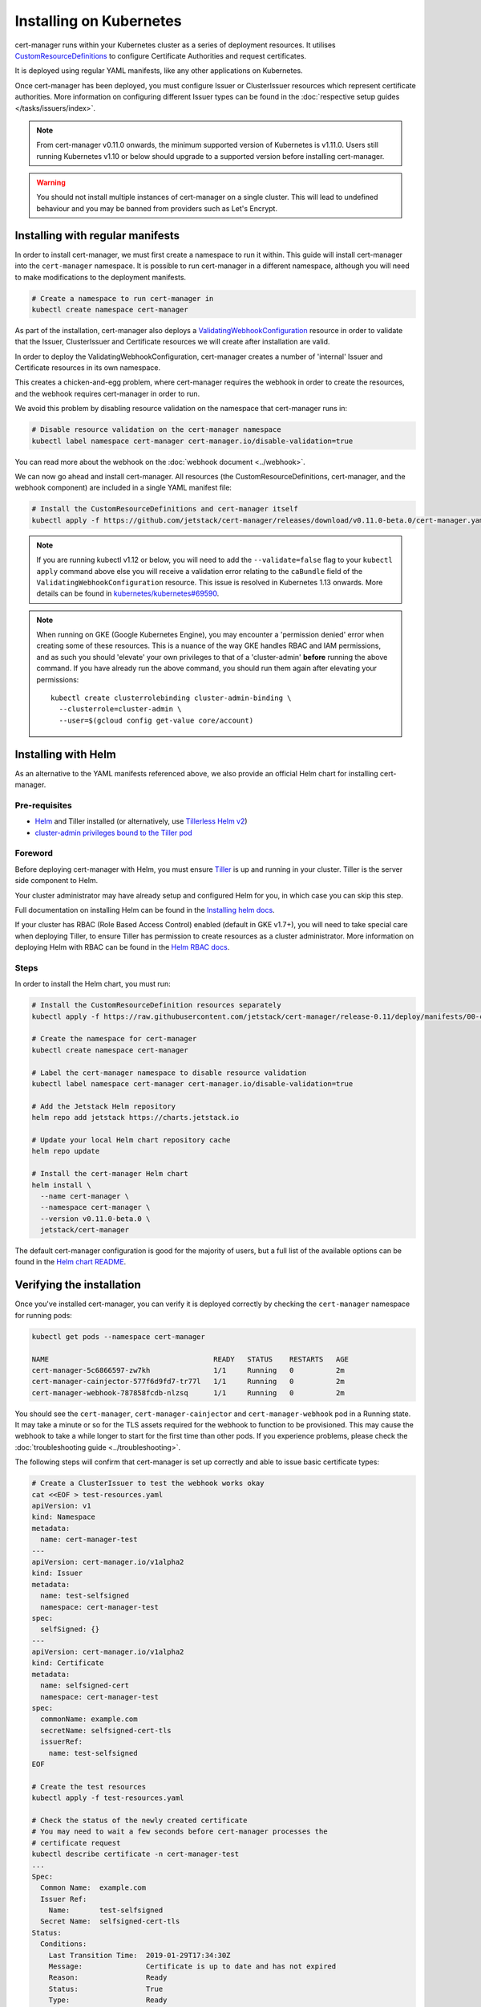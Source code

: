========================
Installing on Kubernetes
========================

cert-manager runs within your Kubernetes cluster as a series of deployment
resources. It utilises `CustomResourceDefinitions`_ to configure Certificate
Authorities and request certificates.

It is deployed using regular YAML manifests, like any other applications on
Kubernetes.

Once cert-manager has been deployed, you must configure Issuer or ClusterIssuer
resources which represent certificate authorities.
More information on configuring different Issuer types can be found in the
:doc:`respective setup guides </tasks/issuers/index>`.

.. note::
   From cert-manager v0.11.0 onwards, the minimum supported version of
   Kubernetes is v1.11.0. Users still running Kubernetes v1.10 or below should
   upgrade to a supported version before installing cert-manager.

.. warning::

    You should not install multiple instances of cert-manager on a single
    cluster. This will lead to undefined behaviour and you may be banned from
    providers such as Let's Encrypt.

Installing with regular manifests
=================================

In order to install cert-manager, we must first create a namespace to run it
within. This guide will install cert-manager into the ``cert-manager``
namespace. It is possible to run cert-manager in a different namespace,
although you will need to make modifications to the deployment manifests.

.. code-block:: shell

   # Create a namespace to run cert-manager in
   kubectl create namespace cert-manager

As part of the installation, cert-manager also deploys a
`ValidatingWebhookConfiguration`_ resource in order to validate that the
Issuer, ClusterIssuer and Certificate resources we will create after
installation are valid.

In order to deploy the ValidatingWebhookConfiguration, cert-manager creates
a number of 'internal' Issuer and Certificate resources in its own namespace.

This creates a chicken-and-egg problem, where cert-manager requires the
webhook in order to create the resources, and the webhook requires cert-manager
in order to run.

We avoid this problem by disabling resource validation on the namespace that
cert-manager runs in:

.. code-block:: shell

   # Disable resource validation on the cert-manager namespace
   kubectl label namespace cert-manager cert-manager.io/disable-validation=true

You can read more about the webhook on the :doc:`webhook document <../webhook>`.

We can now go ahead and install cert-manager. All resources
(the CustomResourceDefinitions, cert-manager, and the webhook component)
are included in a single YAML manifest file:

.. code-block:: shell

   # Install the CustomResourceDefinitions and cert-manager itself
   kubectl apply -f https://github.com/jetstack/cert-manager/releases/download/v0.11.0-beta.0/cert-manager.yaml

.. note::
   If you are running kubectl v1.12 or below, you will need to add the
   ``--validate=false`` flag to your ``kubectl apply`` command above else you
   will receive a validation error relating to the ``caBundle`` field of the
   ``ValidatingWebhookConfiguration`` resource.
   This issue is resolved in Kubernetes 1.13 onwards. More details can be found
   in `kubernetes/kubernetes#69590`_.

.. note::
   When running on GKE (Google Kubernetes Engine), you may encounter a
   'permission denied' error when creating some of these resources. This is a
   nuance of the way GKE handles RBAC and IAM permissions, and as such you
   should 'elevate' your own privileges to that of a 'cluster-admin' **before**
   running the above command. If you have already run the above command, you
   should run them again after elevating your permissions::

       kubectl create clusterrolebinding cluster-admin-binding \
         --clusterrole=cluster-admin \
         --user=$(gcloud config get-value core/account)

Installing with Helm
====================

As an alternative to the YAML manifests referenced above, we also provide an
official Helm chart for installing cert-manager.

Pre-requisites
--------------

* Helm_ and Tiller installed (or alternatively, use `Tillerless Helm v2`_)
* `cluster-admin privileges bound to the Tiller pod`_

Foreword
--------

Before deploying cert-manager with Helm, you must ensure Tiller_ is up and
running in your cluster. Tiller is the server side component to Helm.

Your cluster administrator may have already setup and configured Helm for you,
in which case you can skip this step.

Full documentation on installing Helm can be found in the `Installing helm docs`_.

If your cluster has RBAC (Role Based Access Control) enabled (default in GKE
v1.7+), you will need to take special care when deploying Tiller, to ensure
Tiller has permission to create resources as a cluster administrator. More
information on deploying Helm with RBAC can be found in the `Helm RBAC docs`_.

Steps
-----

In order to install the Helm chart, you must run:

.. code-block:: shell

   # Install the CustomResourceDefinition resources separately
   kubectl apply -f https://raw.githubusercontent.com/jetstack/cert-manager/release-0.11/deploy/manifests/00-crds.yaml

   # Create the namespace for cert-manager
   kubectl create namespace cert-manager

   # Label the cert-manager namespace to disable resource validation
   kubectl label namespace cert-manager cert-manager.io/disable-validation=true

   # Add the Jetstack Helm repository
   helm repo add jetstack https://charts.jetstack.io

   # Update your local Helm chart repository cache
   helm repo update

   # Install the cert-manager Helm chart
   helm install \
     --name cert-manager \
     --namespace cert-manager \
     --version v0.11.0-beta.0 \
     jetstack/cert-manager

The default cert-manager configuration is good for the majority of users, but a
full list of the available options can be found in the `Helm chart README`_.

Verifying the installation
==========================

Once you've installed cert-manager, you can verify it is deployed correctly by
checking the ``cert-manager`` namespace for running pods:

.. code-block:: shell

   kubectl get pods --namespace cert-manager

   NAME                                       READY   STATUS    RESTARTS   AGE
   cert-manager-5c6866597-zw7kh               1/1     Running   0          2m
   cert-manager-cainjector-577f6d9fd7-tr77l   1/1     Running   0          2m
   cert-manager-webhook-787858fcdb-nlzsq      1/1     Running   0          2m

You should see the ``cert-manager``, ``cert-manager-cainjector`` and
``cert-manager-webhook`` pod in a Running state.
It may take a minute or so for the TLS assets required for the webhook to
function to be provisioned. This may cause the webhook to take a while longer
to start for the first time than other pods. If you experience problems, please
check the :doc:`troubleshooting guide <../troubleshooting>`.

The following steps will confirm that cert-manager is set up correctly and able
to issue basic certificate types:

.. code-block:: shell

   # Create a ClusterIssuer to test the webhook works okay
   cat <<EOF > test-resources.yaml
   apiVersion: v1
   kind: Namespace
   metadata:
     name: cert-manager-test
   ---
   apiVersion: cert-manager.io/v1alpha2
   kind: Issuer
   metadata:
     name: test-selfsigned
     namespace: cert-manager-test
   spec:
     selfSigned: {}
   ---
   apiVersion: cert-manager.io/v1alpha2
   kind: Certificate
   metadata:
     name: selfsigned-cert
     namespace: cert-manager-test
   spec:
     commonName: example.com
     secretName: selfsigned-cert-tls
     issuerRef:
       name: test-selfsigned
   EOF

   # Create the test resources
   kubectl apply -f test-resources.yaml

   # Check the status of the newly created certificate
   # You may need to wait a few seconds before cert-manager processes the
   # certificate request
   kubectl describe certificate -n cert-manager-test
   ...
   Spec:
     Common Name:  example.com
     Issuer Ref:
       Name:       test-selfsigned
     Secret Name:  selfsigned-cert-tls
   Status:
     Conditions:
       Last Transition Time:  2019-01-29T17:34:30Z
       Message:               Certificate is up to date and has not expired
       Reason:                Ready
       Status:                True
       Type:                  Ready
     Not After:               2019-04-29T17:34:29Z
   Events:
     Type    Reason      Age   From          Message
     ----    ------      ----  ----          -------
     Normal  CertIssued  4s    cert-manager  Certificate issued successfully

   # Clean up the test resources
   kubectl delete -f test-resources.yaml

If all the above steps have completed without error, you are good to go!

If you experience problems, please check the
:doc:`troubleshooting guide <../troubleshooting>`.

Configuring your first Issuer
=============================

Before you can begin issuing certificates, you must configure at least one
Issuer or ClusterIssuer resource in your cluster.

You should read the :doc:`Setting up Issuers </tasks/issuers/index>` guide to
learn how to configure cert-manager to issue certificates from one of the
supported backends.

Alternative installation methods
================================

Helmfile
--------

Helmfile is a declarative spec for deploying helm charts. 

'cert-manager-installer': https://github.com/zakkg3/cert-manager-installer
It's an easy and automated way to install cert-manager.

Note: This is an external link and it's not officially maintained by cert-manager
but by the community.

.. code-block:: shell

   git clone git@github.com:zakkg3/cert-manager-installer.git
   cd cert-manager-installer
   helmfile sync


kubeprod
--------

`Bitnami Kubernetes Production Runtime`_ (BKPR, ``kubeprod``) is a curated
collection of the services you would need to deploy on top of your Kubernetes
cluster to enable logging, monitoring, certificate management, automatic
discovery of Kubernetes resources via public DNS servers and other common
infrastructure needs.

It depends on ``cert-manager`` for certificate management, and it is `regularly
tested`_ so the components are known to work together for GKE and AKS clusters
(EKS to be added soon). For its ingress stack it creates a DNS entry in the
configured DNS zone and requests a TLS certificate from the Let's Encrypt
staging server.

BKPR can be deployed using the ``kubeprod install`` command, which will deploy
``cert-manager`` as part of it. Details available in the `BKPR installation guide`_.


Debugging installation issues
=============================

If you have any issues with your installation, please refer to the
:doc:`troubleshooting guide <../troubleshooting>`.

.. _`CustomResourceDefinitions`: https://kubernetes.io/docs/concepts/extend-kubernetes/api-extension/custom-resources/
.. _`Helm chart README`: https://github.com/jetstack/cert-manager/blob/release-0.11/deploy/charts/cert-manager/README.md
.. _`kubernetes/kubernetes#69590`: https://github.com/kubernetes/kubernetes/issues/69590
.. _`ValidatingWebhookConfiguration`: https://kubernetes.io/docs/reference/access-authn-authz/extensible-admission-controllers/
.. _`Helm`: https://helm.sh/
.. _`cluster-admin privileges bound to the Tiller pod`: https://github.com/helm/helm/blob/240e539cec44e2b746b3541529d41f4ba01e77df/docs/rbac.md#Example-Service-account-with-cluster-admin-role
.. _`helm RBAC docs`: https://github.com/helm/helm/blob/master/docs/rbac.md
.. _`installing helm docs`: https://github.com/kubernetes/helm/blob/master/docs/install.md
.. _Tiller: https://github.com/helm/helm
.. _`Tillerless Helm v2`: https://rimusz.net/tillerless-helm/
.. _`Bitnami Kubernetes Production Runtime`: https://github.com/bitnami/kube-prod-runtime/
.. _`regularly tested`: https://github.com/bitnami/kube-prod-runtime/blob/master/Jenkinsfile
.. _`BKPR installation guide`: https://github.com/bitnami/kube-prod-runtime/blob/master/docs/install.md
